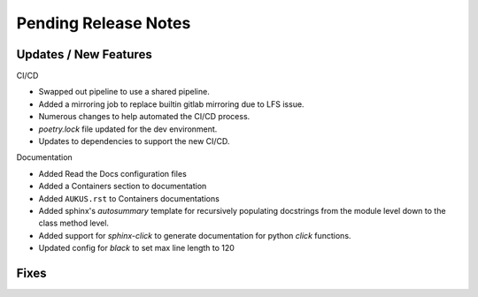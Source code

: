 Pending Release Notes
=====================

Updates / New Features
----------------------

CI/CD

* Swapped out pipeline to use a shared pipeline.

* Added a mirroring job to replace builtin gitlab mirroring due to LFS issue.

* Numerous changes to help automated the CI/CD process.

* `poetry.lock` file updated for the dev environment.

* Updates to dependencies to support the new CI/CD.
  
Documentation

* Added Read the Docs configuration files

* Added a Containers section to documentation

* Added ``AUKUS.rst`` to Containers documentations

* Added sphinx's `autosummary` template for recursively populating
  docstrings from the module level down to the class method level.

* Added support for `sphinx-click` to generate documentation for python
  `click` functions.

* Updated config for `black` to set max line length to 120

Fixes
-----
